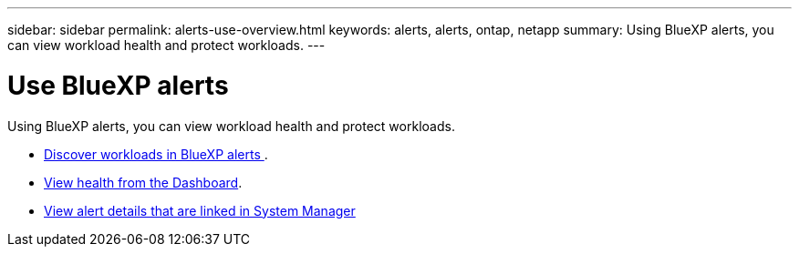 ---
sidebar: sidebar
permalink: alerts-use-overview.html
keywords: alerts, alerts, ontap, netapp
summary: Using BlueXP alerts, you can view workload health and protect workloads.
---

= Use BlueXP alerts 
:hardbreaks:
:icons: font
:imagesdir: ./media/

[.lead]
Using BlueXP alerts, you can view workload health and protect workloads.

* link:alerts-start-discover.html[Discover workloads in BlueXP alerts ].
* link:alerts-use-dashboard.html[View health from the Dashboard].
* link:alerts-use-alerts.html[View alert details that are linked in System Manager]

